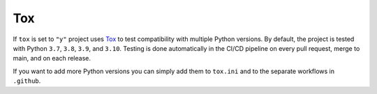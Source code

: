 ==================
Tox
==================

If ``tox`` is set to ``"y"`` project uses `Tox <https://tox.wiki/en/latest/>`_ to test compatibility with multiple Python versions. By default,
the project is tested with Python ``3.7``, ``3.8``, ``3.9``, and ``3.10``. Testing is done automatically in the CI/CD
pipeline on every pull request, merge to main, and on each release.

If you want to add more Python versions you can simply add them to ``tox.ini`` and to the separate workflows in ``.github``.





